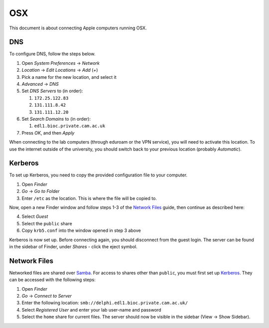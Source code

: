 OSX
===

This document is about connecting Apple computers running OSX.

DNS
---

To configure DNS, follow the steps below.

1. Open `System Preferences` → `Network`
2. `Location` → `Edit Locations` → `Add` (`+`)
3. Pick a name for the new location, and select it
4. `Advanced` → `DNS`
5. Set `DNS Servers` to (in order):

   1. ``172.25.122.83``
   2. ``131.111.8.42``
   3. ``131.111.12.20``

6. Set `Search Domains` to (in order):

   1. ``edl1.bioc.private.cam.ac.uk``
7. Press `OK`, and then `Apply`

When connecting to the lab computers (through eduroam or the VPN service), you
will need to activate this location. To use the internet outside of the
university, you should switch back to your previous location (probably
`Automatic`).

Kerberos
--------

To set up Kerberos, you need to copy the provided configuration file to your
computer.

1. Open `Finder`
2. `Go` → `Go to Folder`
3. Enter ``/etc`` as the location. This is where the file will be copied to.

Now, open a new Finder window and follow steps 1-3 of the `Network Files`_
guide, then continue as described here:

4. Select `Guest`
5. Select the ``public`` share
6. Copy ``krb5.conf`` into the window opened in step 3 above

Kerberos is now set up. Before connecting again, you should disconnect from the
guest login. The server can be found in the sidebar of Finder, under `Shares` -
click the eject symbol.

Network Files
-------------

Networked files are shared over `Samba`_. For access to shares other than
``public``, you must first set up `Kerberos`_. They can be accessed with the
following steps:

1. Open `Finder`
2. `Go` → `Connect to Server`
3. Enter the following location: ``smb://delphi.edl1.bioc.private.cam.ac.uk/``
4. Select `Registered User` and enter your lab user-name and password
5. Select the ``home`` share for current files. The server should now be visible
   in the sidebar (View → Show Sidebar).

.. todo::
   Work out how to prevent Samba from generating ``._*`` files. Can't just
   blacklist them as this may break things.

.. todo::
   Work out how to let users modify file permissions. This works on some Macs
   currently.

.. _Samba: https://www.samba.org/
